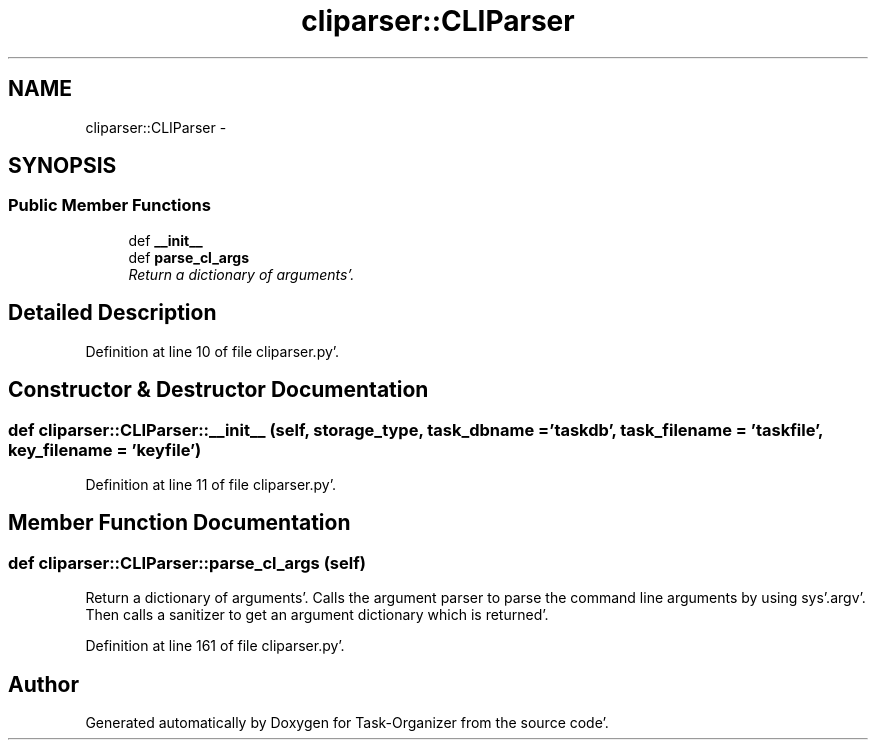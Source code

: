 .TH "cliparser::CLIParser" 3 "Sat Sep 24 2011" "Task-Organizer" \" -*- nroff -*-
.ad l
.nh
.SH NAME
cliparser::CLIParser \- 
.SH SYNOPSIS
.br
.PP
.SS "Public Member Functions"

.in +1c
.ti -1c
.RI "def \fB__init__\fP"
.br
.ti -1c
.RI "def \fBparse_cl_args\fP"
.br
.RI "\fIReturn a dictionary of arguments'\&. \fP"
.in -1c
.SH "Detailed Description"
.PP 
Definition at line 10 of file cliparser\&.py'\&.
.SH "Constructor & Destructor Documentation"
.PP 
.SS "def cliparser::CLIParser::__init__ (self, storage_type, task_dbname = \fC'taskdb'\fP, task_filename = \fC'taskfile'\fP, key_filename = \fC'keyfile'\fP)"
.PP
Definition at line 11 of file cliparser\&.py'\&.
.SH "Member Function Documentation"
.PP 
.SS "def cliparser::CLIParser::parse_cl_args (self)"
.PP
Return a dictionary of arguments'\&. Calls the argument parser to parse the command line arguments by using sys'\&.argv'\&. Then calls a sanitizer to get an argument dictionary which is returned'\&. 
.PP
Definition at line 161 of file cliparser\&.py'\&.

.SH "Author"
.PP 
Generated automatically by Doxygen for Task-Organizer from the source code'\&.
